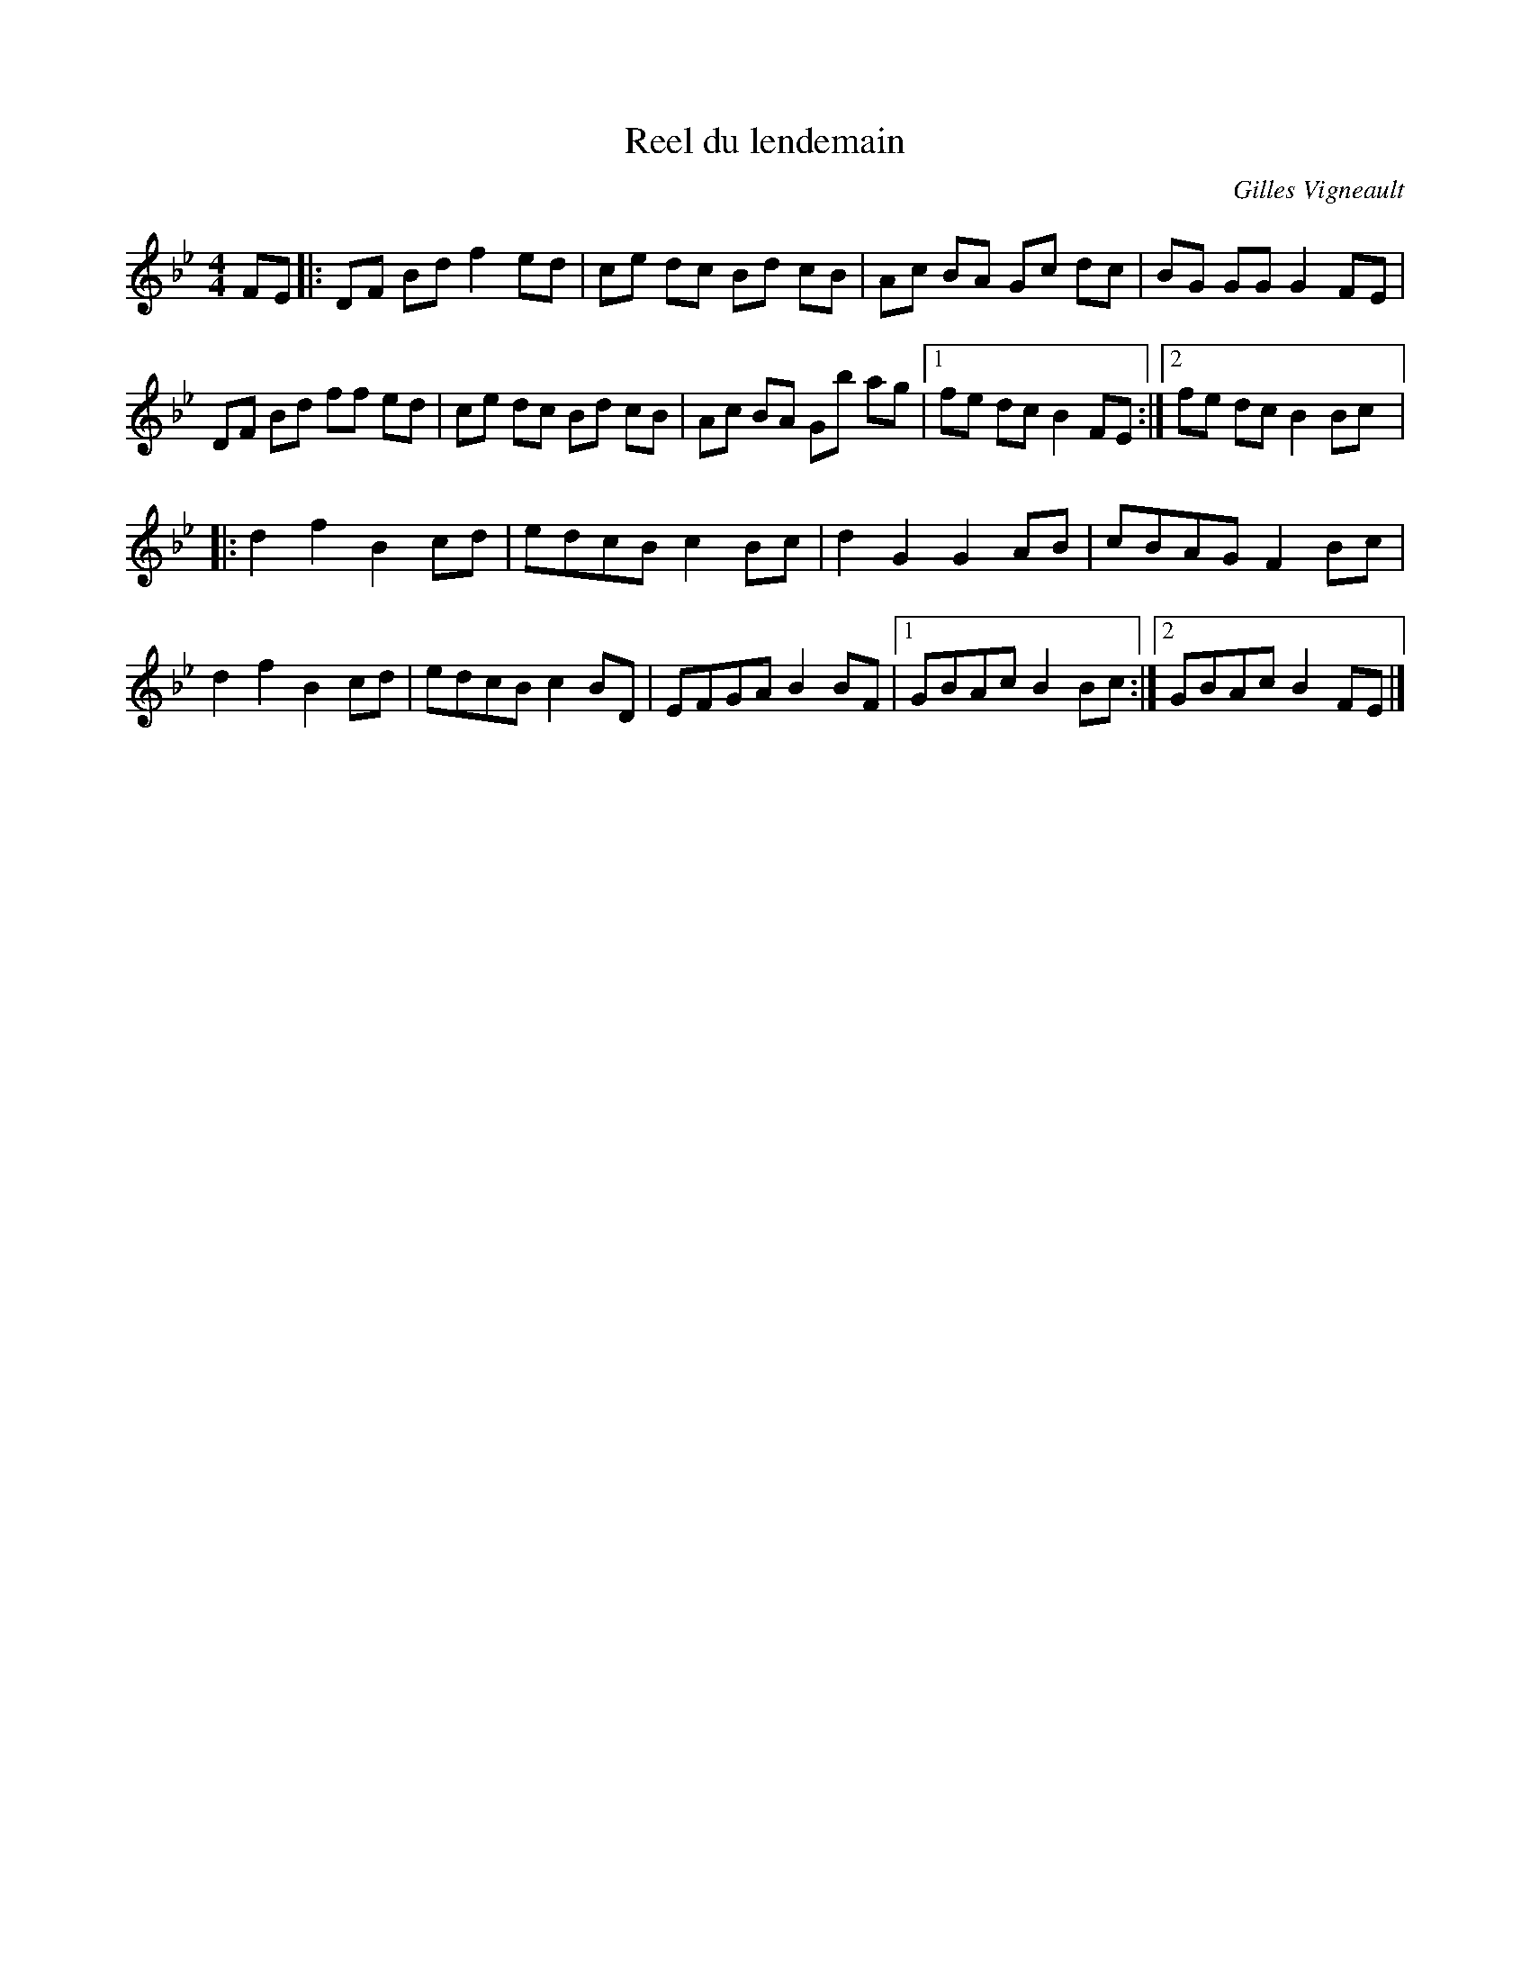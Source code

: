 X:15
T:Reel du lendemain
C:Gilles Vigneault
Z:robin.beech@mcgill.ca
S:Gilles Vigneault: 14 Reels and one Waltz
R:reel
M:4/4
L:1/8
K:Gmin
FE |:  DF Bd f2ed | ce dc Bd cB | Ac BA Gc dc | BG GG G2FE |
DF Bd ff ed | ce dc Bd cB | Ac BA Gb ag |1 fe dc B2FE :|2 fe dc B2Bc |:
d2f2B2cd | edcB c2Bc | d2G2G2AB | cBAG F2Bc |
d2f2B2cd | edcB c2BD | EFGA B2BF |1 GBAcB2Bc :|2 GBAc B2FE |]
